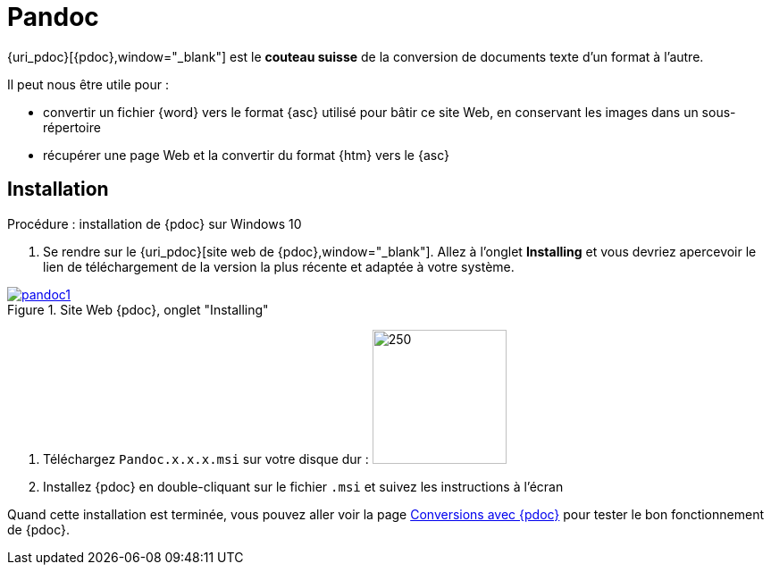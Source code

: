 //[[inst+conf-pandoc]]
= Pandoc

:linkattrs:

{uri_pdoc}[{pdoc},window="_blank"] est le *couteau suisse* de la conversion de documents texte d'un format à l'autre.

Il peut nous être utile pour :

* convertir un fichier {word} vers le format {asc} utilisé pour bâtir ce site Web, en conservant les images dans un sous-répertoire
* récupérer une page Web et la convertir du format {htm} vers le {asc}


== Installation

.Procédure : installation de {pdoc} sur Windows 10

. Se rendre sur le {uri_pdoc}[site web de {pdoc},window="_blank"]. Allez à l'onglet *Installing* et vous devriez apercevoir le lien de téléchargement de la version la plus récente et adaptée à votre système.

.Site Web {pdoc}, onglet "Installing"
image::pandoc1.png[link="{uri_pdoc}",window="_blank"]

. Téléchargez `Pandoc.x.x.x.msi` sur votre disque dur :  image:pandoc2.png[250,150,float="right"]

. Installez {pdoc} en double-cliquant sur le fichier `.msi` et suivez les instructions à l'écran

Quand cette installation est terminée, vous pouvez aller voir la page xref:conversion_pandoc.adoc[Conversions avec {pdoc}] pour tester le bon fonctionnement de {pdoc}.
